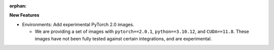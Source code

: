 :orphan:

**New Features**

-  Environments: Add experimental PyTorch 2.0 images.

   -  We are providing a set of images with ``pytorch==2.0.1``, ``python==3.10.12``, and
      ``CUDA==11.8``. These images have not been fully tested against certain integrations, and are
      experimental.
